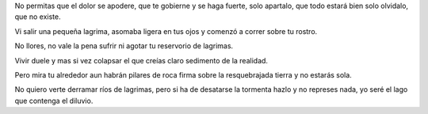 .. title: No llores
.. slug: no-llores
.. date: 2011-03-14 22:48:15 UTC-05:00
.. tags: Lágrimas,Llorar,Poesía
.. category: Migración/La Flecha Temporal
.. link:
.. description:
.. type: text
.. author: Edward Villegas Pulgarin

No permitas que el dolor se apodere,
que te gobierne y se haga fuerte,
solo apartalo, que todo estará bien
solo olvidalo, que no existe.

Vi salir una pequeña lagrima,
asomaba ligera en tus ojos
y comenzó a correr sobre tu rostro.

No llores,
no vale la pena sufrir
ni agotar tu reservorio de lagrimas.

Vivir duele
y mas si vez colapsar
el que creías claro sedimento de la realidad.

Pero mira tu alrededor
aun habrán pilares de roca firma
sobre la resquebrajada tierra
y no estarás sola.

No quiero verte derramar ríos de lagrimas,
pero si ha de desatarse la tormenta
hazlo y no represes nada,
yo seré el lago que contenga el diluvio.
